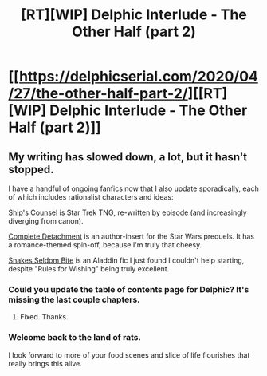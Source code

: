 #+TITLE: [RT][WIP] Delphic Interlude - The Other Half (part 2)

* [[https://delphicserial.com/2020/04/27/the-other-half-part-2/][[RT][WIP] Delphic Interlude - The Other Half (part 2)]]
:PROPERTIES:
:Author: 9adam4
:Score: 23
:DateUnix: 1588102105.0
:DateShort: 2020-Apr-28
:END:

** My writing has slowed down, a lot, but it hasn't stopped.

I have a handful of ongoing fanfics now that I also update sporadically, each of which includes rationalist characters and ideas:

[[https://forums.spacebattles.com/threads/ships-counsel-tng-other-insert-au.745996/#post-57029647][Ship's Counsel]] is Star Trek TNG, re-written by episode (and increasingly diverging from canon).

[[https://forum.questionablequesting.com/threads/complete-detachment-star-wars-prequel-si.8977/][Complete Detachment]] is an author-insert for the Star Wars prequels. It has a romance-themed spin-off, because I'm truly that cheesy.

[[https://forums.spacebattles.com/threads/snakes-seldom-bite-disneys-aladdin-rational-fic.833409/#post-65714586][Snakes Seldom Bite]] is an Aladdin fic I just found I couldn't help starting, despite "Rules for Wishing" being truly excellent.
:PROPERTIES:
:Author: 9adam4
:Score: 4
:DateUnix: 1588102634.0
:DateShort: 2020-Apr-29
:END:

*** Could you update the table of contents page for Delphic? It's missing the last couple chapters.
:PROPERTIES:
:Author: Watchful1
:Score: 3
:DateUnix: 1588104743.0
:DateShort: 2020-Apr-29
:END:

**** Fixed. Thanks.
:PROPERTIES:
:Author: 9adam4
:Score: 1
:DateUnix: 1588183008.0
:DateShort: 2020-Apr-29
:END:


*** Welcome back to the land of rats.

I look forward to more of your food scenes and slice of life flourishes that really brings this alive.
:PROPERTIES:
:Author: LimeDog
:Score: 4
:DateUnix: 1588132971.0
:DateShort: 2020-Apr-29
:END:
